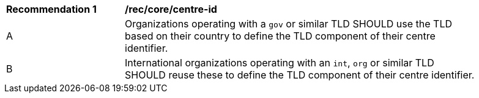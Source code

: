 [[rec_core_centre-id]]
[width="90%",cols="2,6a"]
|===
^|*Recommendation {counter:rec-id}* |*/rec/core/centre-id*
^|A |Organizations operating with a ``gov`` or similar TLD SHOULD use the TLD based on their country to define the TLD component of their centre identifier.
^|B |International organizations operating with an ``int``, ``org`` or similar TLD SHOULD reuse these to define the TLD component of their centre identifier.
|===
//rec2